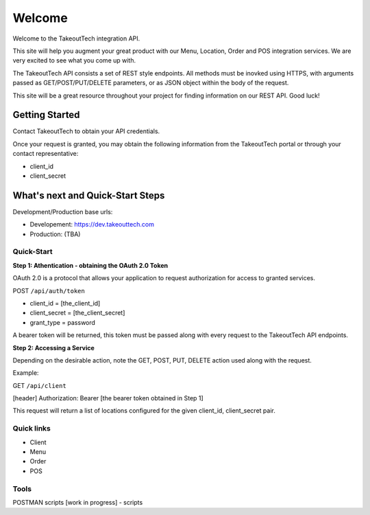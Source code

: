 Welcome
========
Welcome to the TakeoutTech integration API.

This site will help you augment your great product with our Menu, Location, Order and POS integration services. We are very excited to see what you come up with.

The TakeoutTech API consists a set of REST style endpoints. All methods must be inovked using HTTPS, with arguments passed as GET/POST/PUT/DELETE parameters, or as JSON object within the body of the request.

This site will be a great resource throughout your project for finding information on our REST API.  Good luck!

Getting Started
---------------

Contact TakeoutTech to obtain your API credentials.

Once your request is granted, you may obtain the following information from the TakeoutTech portal or through your contact representative:

* client_id
* client_secret

What's next and Quick-Start Steps
---------------------------------

Development/Production base urls:

* Developement: https://dev.takeouttech.com
* Production: (TBA)

Quick-Start
~~~~~~~~~~~
**Step 1: Athentication - obtaining the OAuth 2.0 Token**

OAuth 2.0 is a protocol that allows your application to request authorization for access to granted services.

POST ``/api/auth/token``

* client_id = [the_client_id]
* client_secret = [the_client_secret]
* grant_type = password

A bearer token will be returned, this token must be passed along with every request to the TakeoutTech API endpoints.

**Step 2: Accessing a Service**

Depending on the desirable action, note the GET, POST, PUT, DELETE action used along with the request.

Example:

GET ``/api/client``

[header] Authorization: Bearer [the bearer token obtained in Step 1]

This request will return a list of locations configured for the given client_id, client_secret pair.

Quick links
~~~~~~~~~~~
* Client
* Menu
* Order
* POS

Tools
~~~~~
POSTMAN scripts [work in progress]
- scripts
